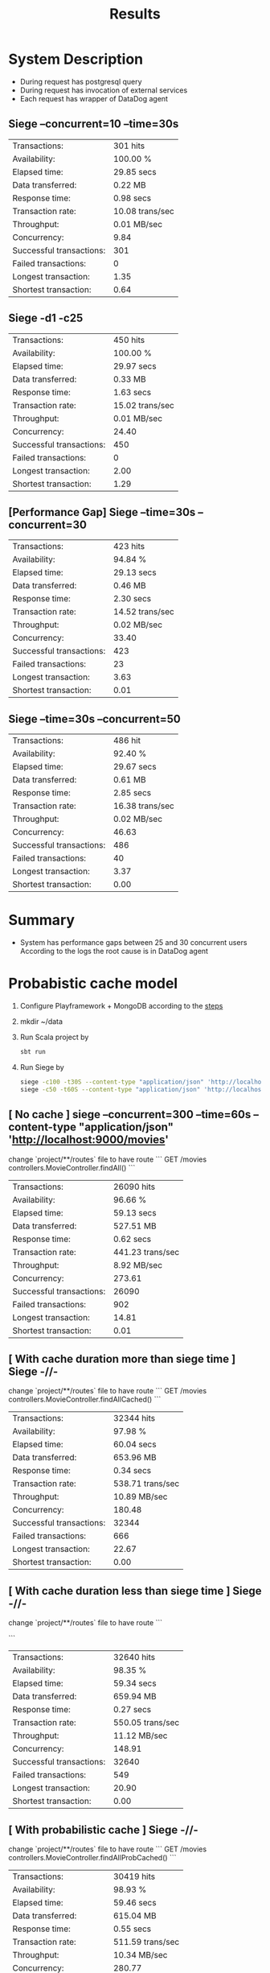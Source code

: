 #+TITLE: Results

* System Description
- During request has postgresql query
- During request has invocation of external services
- Each request has wrapper of DataDog agent

** Siege --concurrent=10 --time=30s
| Transactions:            | 301 hits        |
| Availability:            | 100.00 %        |
| Elapsed time:            | 29.85 secs      |
| Data transferred:        | 0.22 MB         |
| Response time:           | 0.98 secs       |
| Transaction rate:        | 10.08 trans/sec |
| Throughput:              | 0.01 MB/sec     |
| Concurrency:             | 9.84            |
| Successful transactions: | 301             |
| Failed transactions:     | 0               |
| Longest transaction:     | 1.35            |
| Shortest transaction:    | 0.64            |
** Siege -d1 -c25
| Transactions:            | 450 hits        |
| Availability:            | 100.00 %        |
| Elapsed time:            | 29.97 secs      |
| Data transferred:        | 0.33 MB         |
| Response time:           | 1.63 secs       |
| Transaction rate:        | 15.02 trans/sec |
| Throughput:              | 0.01 MB/sec     |
| Concurrency:             | 24.40           |
| Successful transactions: | 450             |
| Failed transactions:     | 0               |
| Longest transaction:     | 2.00            |
| Shortest transaction:    | 1.29            |

** [Performance Gap] Siege --time=30s --concurrent=30
| Transactions:            | 423 hits        |
| Availability:            | 94.84 %         |
| Elapsed time:            | 29.13 secs      |
| Data transferred:        | 0.46 MB         |
| Response time:           | 2.30 secs       |
| Transaction rate:        | 14.52 trans/sec |
| Throughput:              | 0.02 MB/sec     |
| Concurrency:             | 33.40           |
| Successful transactions: | 423             |
| Failed transactions:     | 23              |
| Longest transaction:     | 3.63            |
| Shortest transaction:    | 0.01            |

** Siege --time=30s --concurrent=50
| Transactions:            | 486 hit         |
| Availability:            | 92.40 %         |
| Elapsed time:            | 29.67 secs      |
| Data transferred:        | 0.61 MB         |
| Response time:           | 2.85 secs       |
| Transaction rate:        | 16.38 trans/sec |
| Throughput:              | 0.02 MB/sec     |
| Concurrency:             | 46.63           |
| Successful transactions: | 486             |
| Failed transactions:     | 40              |
| Longest transaction:     | 3.37            |
| Shortest transaction:    | 0.00            |
* Summary
- System has performance gaps between 25 and 30 concurrent users
  According to the logs the root cause is in DataDog agent


* Probabistic cache model
1. Configure Playframework + MongoDB according to the [[https://medium.com/geekculture/rest-api-with-scala-play-framework-and-reactive-mongo-5016e57846a9][steps]]
2. mkdir ~/data
3. Run Scala project by
   #+begin_src bash
sbt run
   #+end_src
4. Run Siege by
   #+begin_src bash
siege -c100 -t30S --content-type "application/json" 'http://localhost:9000/movies POST { "title":"My favorite movie", "description":"My favorite movie description" }'
siege -c50 -t60S --content-type "application/json" 'http://localhost:9000/movies GET'
   #+end_src

** [ No cache ]  siege --concurrent=300 --time=60s --content-type "application/json" 'http://localhost:9000/movies'

change `project/**/routes` file to have route
```
GET     /movies                controllers.MovieController.findAll()
```

| Transactions:            | 26090 hits       |
| Availability:            | 96.66 %          |
| Elapsed time:            | 59.13 secs       |
| Data transferred:        | 527.51 MB        |
| Response time:           | 0.62 secs        |
| Transaction rate:        | 441.23 trans/sec |
| Throughput:              | 8.92 MB/sec      |
| Concurrency:             | 273.61           |
| Successful transactions: | 26090            |
| Failed transactions:     | 902              |
| Longest transaction:     | 14.81            |
| Shortest transaction:    | 0.01             |

** [ With cache duration more than siege time ] Siege -//-
change `project/**/routes` file to have route
```
GET     /movies                controllers.MovieController.findAllCached()
```

| Transactions:            | 32344 hits       |
| Availability:            | 97.98 %          |
| Elapsed time:            | 60.04 secs       |
| Data transferred:        | 653.96 MB        |
| Response time:           | 0.34 secs        |
| Transaction rate:        | 538.71 trans/sec |
| Throughput:              | 10.89 MB/sec     |
| Concurrency:             | 180.48           |
| Successful transactions: | 32344            |
| Failed transactions:     | 666              |
| Longest transaction:     | 22.67            |
| Shortest transaction:    | 0.00             |

** [ With cache duration less than siege time ] Siege -//-
change `project/**/routes` file to have route
```
# GET     /movies                controllers.MovieController.findAllCachedLimit()
```


| Transactions:            | 32640 hits       |
| Availability:            | 98.35 %          |
| Elapsed time:            | 59.34 secs       |
| Data transferred:        | 659.94 MB        |
| Response time:           | 0.27 secs        |
| Transaction rate:        | 550.05 trans/sec |
| Throughput:              | 11.12 MB/sec     |
| Concurrency:             | 148.91           |
| Successful transactions: | 32640            |
| Failed transactions:     | 549              |
| Longest transaction:     | 20.90            |
| Shortest transaction:    | 0.00             |

** [ With probabilistic cache ] Siege -//-
change `project/**/routes` file to have route
```
GET     /movies                controllers.MovieController.findAllProbCached()
```

| Transactions:            | 30419 hits       |
| Availability:            | 98.93 %          |
| Elapsed time:            | 59.46 secs       |
| Data transferred:        | 615.04 MB        |
| Response time:           | 0.55 secs        |
| Transaction rate:        | 511.59 trans/sec |
| Throughput:              | 10.34 MB/sec     |
| Concurrency:             | 280.77           |
| Successful transactions: | 30419            |
| Failed transactions:     | 329              |
| Longest transaction:     | 26.92            |
| Shortest transaction:    | 0.00             |
